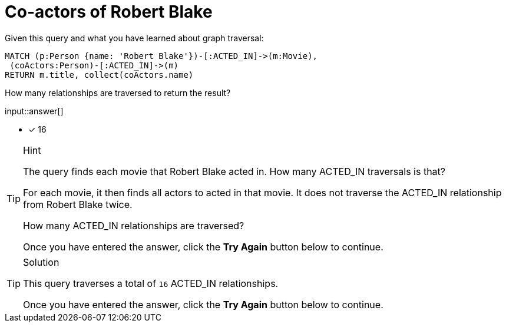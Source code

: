 [.question.freetext]
= Co-actors of Robert Blake

Given this query and what you have learned about graph traversal:

[source,cypher]
----
MATCH (p:Person {name: 'Robert Blake'})-[:ACTED_IN]->(m:Movie),
 (coActors:Person)-[:ACTED_IN]->(m)
RETURN m.title, collect(coActors.name)
----

How many relationships are traversed to return the result?

input::answer[]

* [x] 16

[TIP,role=hint]
.Hint
====
The query finds each movie that Robert Blake acted in. How many ACTED_IN traversals is that?

For each movie, it then finds all actors to acted in that movie. It does not traverse the ACTED_IN relationship from Robert Blake twice.

How many ACTED_IN relationships are traversed?

Once you have entered the answer, click the **Try Again** button below to continue.
====

[TIP,role=solution]
.Solution
====

This query traverses a total of `16` ACTED_IN relationships.

Once you have entered the answer, click the **Try Again** button below to continue.
====
